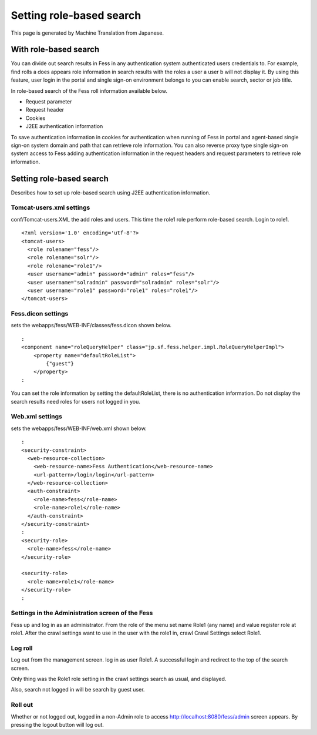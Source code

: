=========================
Setting role-based search
=========================

This page is generated by Machine Translation from Japanese.

With role-based search
======================

You can divide out search results in Fess in any authentication system
authenticated users credentials to. For example, find rolls a does
appears role information in search results with the roles a user a user
b will not display it. By using this feature, user login in the portal
and single sign-on environment belongs to you can enable search, sector
or job title.

In role-based search of the Fess roll information available below.

-  Request parameter

-  Request header

-  Cookies

-  J2EE authentication information

To save authentication information in cookies for authentication when
running of Fess in portal and agent-based single sign-on system domain
and path that can retrieve role information. You can also reverse proxy
type single sign-on system access to Fess adding authentication
information in the request headers and request parameters to retrieve
role information.

Setting role-based search
=========================

Describes how to set up role-based search using J2EE authentication
information.

Tomcat-users.xml settings
-------------------------

conf/Tomcat-users.XML the add roles and users. This time the role1 role
perform role-based search. Login to role1.

::

    <?xml version='1.0' encoding='utf-8'?>
    <tomcat-users>
      <role rolename="fess"/>
      <role rolename="solr"/>
      <role rolename="role1"/>
      <user username="admin" password="admin" roles="fess"/>
      <user username="solradmin" password="solradmin" roles="solr"/>
      <user username="role1" password="role1" roles="role1"/>
    </tomcat-users>

Fess.dicon settings
-------------------

sets the webapps/fess/WEB-INF/classes/fess.dicon shown below.

::

        :
        <component name="roleQueryHelper" class="jp.sf.fess.helper.impl.RoleQueryHelperImpl">
            <property name="defaultRoleList">
                {"guest"}
            </property>
        :

You can set the role information by setting the defaultRoleList, there
is no authentication information. Do not display the search results need
roles for users not logged in you.

Web.xml settings
----------------

sets the webapps/fess/WEB-INF/web.xml shown below.

::

      :
      <security-constraint>
        <web-resource-collection>
          <web-resource-name>Fess Authentication</web-resource-name>
          <url-pattern>/login/login</url-pattern>
        </web-resource-collection>
        <auth-constraint>
          <role-name>fess</role-name>
          <role-name>role1</role-name>
        </auth-constraint>
      </security-constraint>
      :
      <security-role>
        <role-name>fess</role-name>
      </security-role>

      <security-role>
        <role-name>role1</role-name>
      </security-role>
      :

Settings in the Administration screen of the Fess
-------------------------------------------------

Fess up and log in as an administrator. From the role of the menu set
name Role1 (any name) and value register role at role1. After the crawl
settings want to use in the user with the role1 in, crawl Crawl Settings
select Role1.

Log roll
--------

Log out from the management screen. log in as user Role1. A successful
login and redirect to the top of the search screen.

Only thing was the Role1 role setting in the crawl settings search as
usual, and displayed.

Also, search not logged in will be search by guest user.

Roll out
--------

Whether or not logged out, logged in a non-Admin role to access
http://localhost:8080/fess/admin screen appears. By pressing the logout
button will log out.
